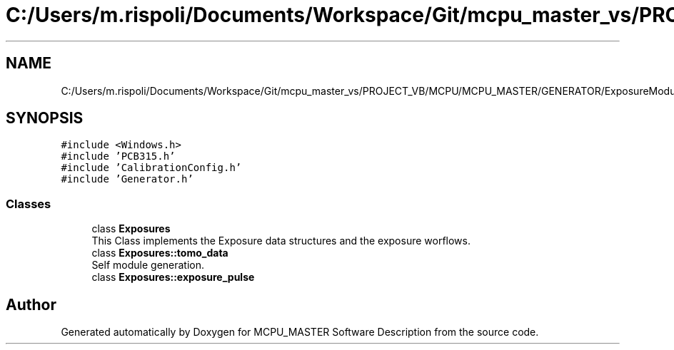 .TH "C:/Users/m.rispoli/Documents/Workspace/Git/mcpu_master_vs/PROJECT_VB/MCPU/MCPU_MASTER/GENERATOR/ExposureModule.h" 3 "Mon May 13 2024" "MCPU_MASTER Software Description" \" -*- nroff -*-
.ad l
.nh
.SH NAME
C:/Users/m.rispoli/Documents/Workspace/Git/mcpu_master_vs/PROJECT_VB/MCPU/MCPU_MASTER/GENERATOR/ExposureModule.h
.SH SYNOPSIS
.br
.PP
\fC#include <Windows\&.h>\fP
.br
\fC#include 'PCB315\&.h'\fP
.br
\fC#include 'CalibrationConfig\&.h'\fP
.br
\fC#include 'Generator\&.h'\fP
.br

.SS "Classes"

.in +1c
.ti -1c
.RI "class \fBExposures\fP"
.br
.RI "This Class implements the Exposure data structures and the exposure worflows\&.  "
.ti -1c
.RI "class \fBExposures::tomo_data\fP"
.br
.RI "Self module generation\&. "
.ti -1c
.RI "class \fBExposures::exposure_pulse\fP"
.br
.in -1c
.SH "Author"
.PP 
Generated automatically by Doxygen for MCPU_MASTER Software Description from the source code\&.
